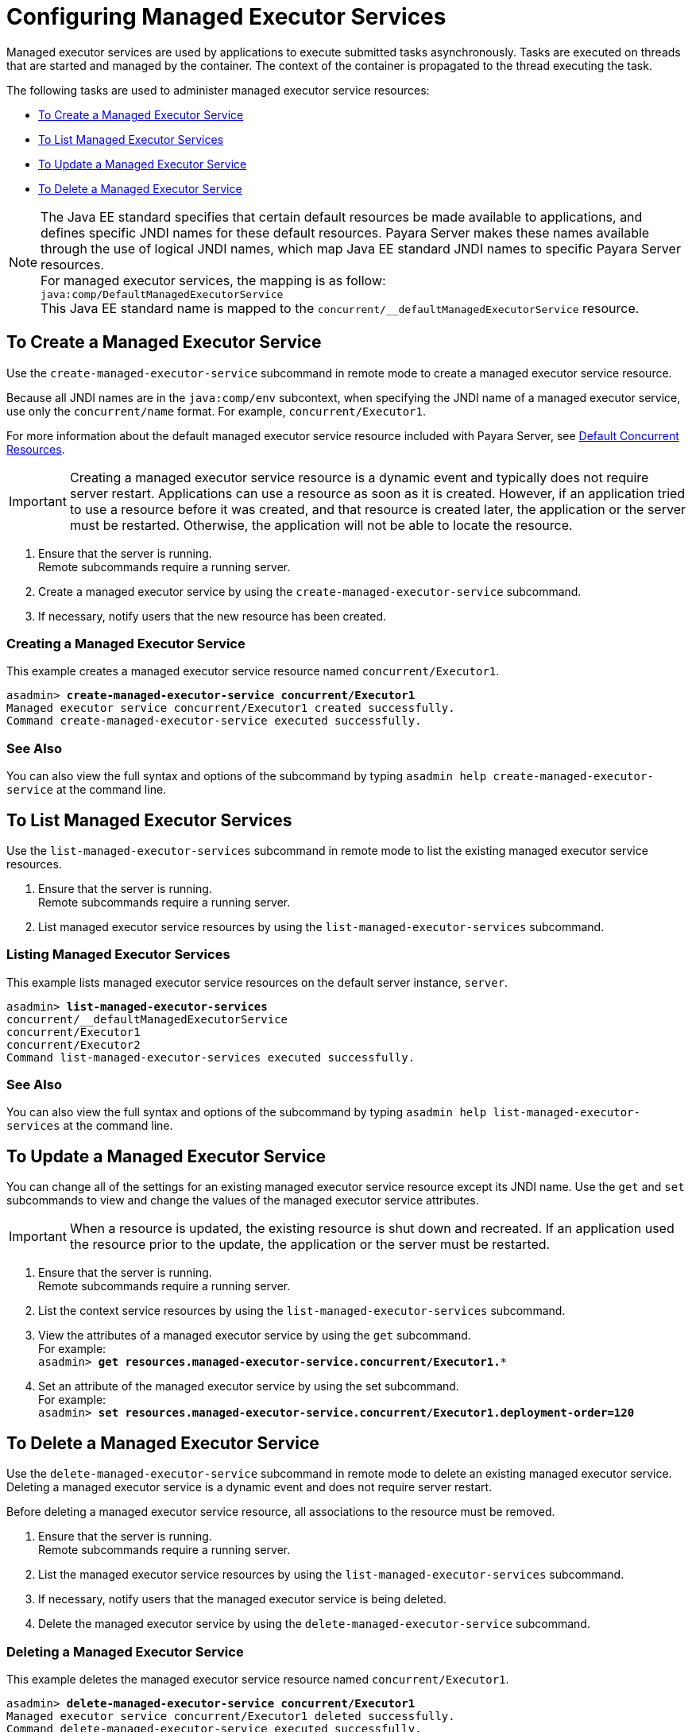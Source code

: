 [[configuring-managed-executor-services]]
= Configuring Managed Executor Services

Managed executor services are used by applications to execute submitted tasks asynchronously. Tasks are executed on threads that are started and managed by the container. The context of the container is propagated to the thread executing the task.

The following tasks are used to administer managed executor service resources:

* xref:#to-create-managed-executor-service[To Create a Managed Executor Service]
* xref:#to-list-managed-executor-services[To List Managed Executor Services]
* xref:#to-update-managed-executor-services[To Update a Managed Executor Service]
* xref:#to-delete-managed-executor-services[To Delete a Managed Executor Service]

NOTE: The Java EE standard specifies that certain default resources be made available to applications, and defines specific JNDI names for these default resources. Payara Server makes these names available through the use of logical JNDI names, which map Java EE standard JNDI names to specific Payara Server resources. +
For managed executor services, the mapping is as follow: +
`java:comp/DefaultManagedExecutorService` +
This Java EE standard name is mapped to the `concurrent/__defaultManagedExecutorService` resource.

[[to-create-managed-executor-service]]
== To Create a Managed Executor Service

Use the `create-managed-executor-service` subcommand in remote mode to create a managed executor service resource.

Because all JNDI names are in the `java:comp/env` subcontext, when specifying the JNDI name of a managed executor service, use only the `concurrent/name` format. For example, `concurrent/Executor1`.

For more information about the default managed executor service resource included with Payara Server, see xref:/Technical Documentation/Payara Server Documentation/Server Configuration And Management/Concurrency Enhancements/Default Concurrent Resources.adoc[Default Concurrent Resources].

IMPORTANT: Creating a managed executor service resource is a dynamic event and typically does not require server restart. Applications can use a resource as soon as it is created. However, if an application tried to use a resource before it was created, and that resource is created later, the application or the server must be restarted. Otherwise, the application will not be able to locate the resource.

. Ensure that the server is running. +
Remote subcommands require a running server.
. Create a managed executor service by using the `create-managed-executor-service` subcommand. 
. If necessary, notify users that the new resource has been created.

=== Creating a Managed Executor Service
This example creates a managed executor service resource named `concurrent/Executor1`.
[source, shell, subs="quotes"]
----
asadmin> *create-managed-executor-service concurrent/Executor1*
Managed executor service concurrent/Executor1 created successfully.
Command create-managed-executor-service executed successfully.
----

=== See Also

You can also view the full syntax and options of the subcommand by typing `asadmin help create-managed-executor-service` at the command line.

[[to-list-managed-executor-services]]
== To List Managed Executor Services

Use the `list-managed-executor-services` subcommand in remote mode to list the existing managed executor service resources. 

. Ensure that the server is running. +
Remote subcommands require a running server. 

. List managed executor service resources by using the `list-managed-executor-services` subcommand.

=== Listing Managed Executor Services
This example lists managed executor service resources on the default server instance, `server`.
[source, shell, subs="quotes"]
----
asadmin> *list-managed-executor-services*
concurrent/__defaultManagedExecutorService 
concurrent/Executor1 
concurrent/Executor2 
Command list-managed-executor-services executed successfully.
----

=== See Also

You can also view the full syntax and options of the subcommand by typing `asadmin help list-managed-executor-services` at the command line.

[[to-update-managed-executor-services]]
== To Update a Managed Executor Service

You can change all of the settings for an existing managed executor service resource except its JNDI name. Use the `get` and `set` subcommands to view and change the values of the managed executor service attributes.

IMPORTANT: When a resource is updated, the existing resource is shut down and recreated. If an application used the resource prior to the update, the application or the server must be restarted.

. Ensure that the server is running. +
Remote subcommands require a running server.
. List the context service resources by using the `list-managed-executor-services`
subcommand.
. View the attributes of a managed executor service by using the `get` subcommand. +
For example: +
`asadmin> *get resources.managed-executor-service.concurrent/Executor1.**`
. Set an attribute of the managed executor service by using the set subcommand. +
For example: +
`asadmin> *set resources.managed-executor-service.concurrent/Executor1.deployment-order=120*`

[[to-delete-managed-executor-services]]
== To Delete a Managed Executor Service

Use the `delete-managed-executor-service` subcommand in remote mode to delete an existing managed executor service. Deleting a managed executor service is a dynamic event and does not require server restart.

Before deleting a managed executor service resource, all associations to the resource must be removed.

. Ensure that the server is running. +
Remote subcommands require a running server.
. List the managed executor service resources by using the `list-managed-executor-services`
subcommand.
. If necessary, notify users that the managed executor service is being deleted.
. Delete the managed executor service by using the `delete-managed-executor-service` subcommand.

=== Deleting a Managed Executor Service
This example deletes the managed executor service resource named `concurrent/Executor1`.

[source, shell, subs="quotes"]
----
asadmin> *delete-managed-executor-service concurrent/Executor1*
Managed executor service concurrent/Executor1 deleted successfully.
Command delete-managed-executor-service executed successfully.
----

=== See Also

You can also view the full syntax and options of the subcommand by typing `asadmin help delete-managed-executor-service` at the command line.